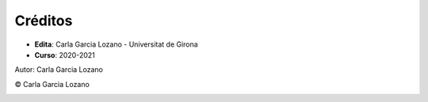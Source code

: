 Créditos
========

- **Edita**: Carla Garcia Lozano - Universitat de Girona
- **Curso**: 2020-2021


Autor: Carla Garcia Lozano

© Carla Garcia Lozano

.. image:: ./static/logo_LAGP
